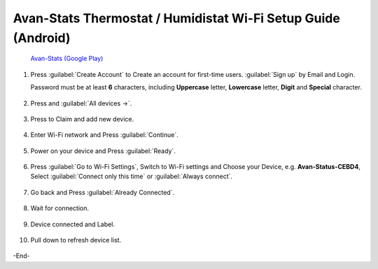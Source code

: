 *****************************************************************
Avan-Stats Thermostat / Humidistat Wi-Fi Setup Guide (Android)
*****************************************************************

   .. image:: /_static/app/avan-stats-app-wifi-setup-android/avan-stats-google-play.png
    :width: 25% 

   `Avan-Stats (Google Play) <https://play.google.com/store/apps/details?id=com.avantec.avanstats>`_

1. Press :guilabel:`Create Account` to Create an account for first-time users. :guilabel:`Sign up` by Email and Login.
   
   Password must be at least **6** characters, including **Uppercase** letter, **Lowercase** letter, **Digit** and **Special** character.

  .. image:: /_static/app/avan-stats-app-wifi-setup-android/avan-stats-app-wifi-setup-android-1-1.png 
     :width: 40% 

  .. image:: /_static/app/avan-stats-app-wifi-setup-android/avan-stats-app-wifi-setup-android-1-2.png  
     :width: 40%

2. Press |Devices icon| and :guilabel:`All devices ->`.

  .. image:: /_static/app/avan-stats-app-wifi-setup-android/avan-stats-app-wifi-setup-android-2.* 
     :width: 40%

3. Press |Claim icon| to Claim and add new device.

  .. image:: /_static/app/avan-stats-app-wifi-setup-android/avan-stats-app-wifi-setup-android-3.*
     :width: 40%

4. Enter Wi-Fi network and Press :guilabel:`Continue`.

  .. image:: /_static/app/avan-stats-app-wifi-setup-android/avan-stats-app-wifi-setup-android-4.*
     :width: 40%

5. Power on your device and Press :guilabel:`Ready`.

  .. image:: /_static/app/avan-stats-app-wifi-setup-android/avan-stats-app-wifi-setup-android-5.*
     :width: 40%

6. Press :guilabel:`Go to Wi-Fi Settings`, Switch to Wi-Fi settings and Choose your Device, e.g. **Avan-Status-CEBD4**, Select :guilabel:`Connect only this time` or :guilabel:`Always connect`.

  .. image:: /_static/app/avan-stats-app-wifi-setup-android/avan-stats-app-wifi-setup-android-6-1.* 
     :width: 32.5%

  .. image:: /_static/app/avan-stats-app-wifi-setup-android/avan-stats-app-wifi-setup-android-6-2.*
     :width: 32.5%

  .. image:: /_static/app/avan-stats-app-wifi-setup-android/avan-stats-app-wifi-setup-android-6-3.* 
     :width: 32.5%


7. Go back and Press :guilabel:`Already Connected`.

  .. image:: /_static/app/avan-stats-app-wifi-setup-android/avan-stats-app-wifi-setup-android-7.*
     :width: 40%

8. Wait for connection.

  .. image:: /_static/app/avan-stats-app-wifi-setup-android/avan-stats-app-wifi-setup-android-8-1.*
     :width: 40%

  .. image:: /_static/app/avan-stats-app-wifi-setup-android/avan-stats-app-wifi-setup-android-8-2.*
     :width: 40%

9. Device connected and Label.

  .. image:: /_static/app/avan-stats-app-wifi-setup-android/avan-stats-app-wifi-setup-android-9.*
     :width: 40%

10. Pull down to refresh device list.

  .. image:: /_static/app/avan-stats-app-wifi-setup-android/avan-stats-app-wifi-setup-android-10-1.*
     :width: 40%

  .. image:: /_static/app/avan-stats-app-wifi-setup-android/avan-stats-app-wifi-setup-android-10-2.*
     :width: 40%


.. |Devices icon| image:: /_static/app/avan-stats-app-wifi-setup-android/icon_devices.png

.. |Claim icon| image:: /_static/app/avan-stats-app-wifi-setup-android/icon_claim.png


-End-